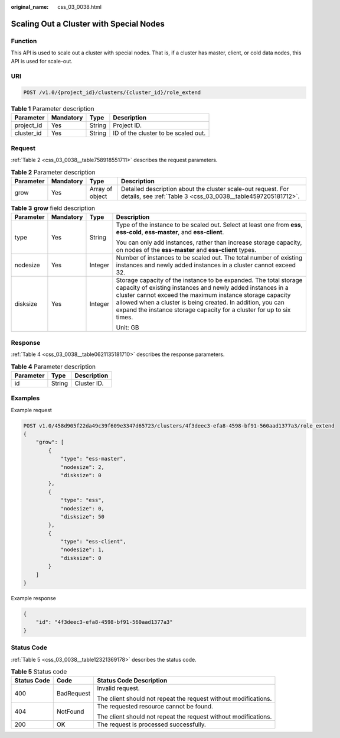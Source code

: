 :original_name: css_03_0038.html

.. _css_03_0038:

Scaling Out a Cluster with Special Nodes
========================================

Function
--------

This API is used to scale out a cluster with special nodes. That is, if a cluster has master, client, or cold data nodes, this API is used for scale-out.

URI
---

.. code-block:: text

   POST /v1.0/{project_id}/clusters/{cluster_id}/role_extend

.. table:: **Table 1** Parameter description

   ========== ========= ====== ===================================
   Parameter  Mandatory Type   Description
   ========== ========= ====== ===================================
   project_id Yes       String Project ID.
   cluster_id Yes       String ID of the cluster to be scaled out.
   ========== ========= ====== ===================================

Request
-------

:ref:`Table 2 <css_03_0038__table758918551711>` describes the request parameters.

.. _css_03_0038__table758918551711:

.. table:: **Table 2** Parameter description

   +-----------+-----------+-----------------+------------------------------------------------------------------------------------------------------------------------------+
   | Parameter | Mandatory | Type            | Description                                                                                                                  |
   +===========+===========+=================+==============================================================================================================================+
   | grow      | Yes       | Array of object | Detailed description about the cluster scale-out request. For details, see :ref:`Table 3 <css_03_0038__table4597205181712>`. |
   +-----------+-----------+-----------------+------------------------------------------------------------------------------------------------------------------------------+

.. _css_03_0038__table4597205181712:

.. table:: **Table 3** **grow** field description

   +-----------------+-----------------+-----------------+------------------------------------------------------------------------------------------------------------------------------------------------------------------------------------------------------------------------------------------------------------------------------------------------------------------------------------+
   | Parameter       | Mandatory       | Type            | Description                                                                                                                                                                                                                                                                                                                        |
   +=================+=================+=================+====================================================================================================================================================================================================================================================================================================================================+
   | type            | Yes             | String          | Type of the instance to be scaled out. Select at least one from **ess**, **ess-cold**, **ess-master**, and **ess-client**.                                                                                                                                                                                                         |
   |                 |                 |                 |                                                                                                                                                                                                                                                                                                                                    |
   |                 |                 |                 | You can only add instances, rather than increase storage capacity, on nodes of the **ess-master** and **ess-client** types.                                                                                                                                                                                                        |
   +-----------------+-----------------+-----------------+------------------------------------------------------------------------------------------------------------------------------------------------------------------------------------------------------------------------------------------------------------------------------------------------------------------------------------+
   | nodesize        | Yes             | Integer         | Number of instances to be scaled out. The total number of existing instances and newly added instances in a cluster cannot exceed 32.                                                                                                                                                                                              |
   +-----------------+-----------------+-----------------+------------------------------------------------------------------------------------------------------------------------------------------------------------------------------------------------------------------------------------------------------------------------------------------------------------------------------------+
   | disksize        | Yes             | Integer         | Storage capacity of the instance to be expanded. The total storage capacity of existing instances and newly added instances in a cluster cannot exceed the maximum instance storage capacity allowed when a cluster is being created. In addition, you can expand the instance storage capacity for a cluster for up to six times. |
   |                 |                 |                 |                                                                                                                                                                                                                                                                                                                                    |
   |                 |                 |                 | Unit: GB                                                                                                                                                                                                                                                                                                                           |
   +-----------------+-----------------+-----------------+------------------------------------------------------------------------------------------------------------------------------------------------------------------------------------------------------------------------------------------------------------------------------------------------------------------------------------+

Response
--------

:ref:`Table 4 <css_03_0038__table0621135181710>` describes the response parameters.

.. _css_03_0038__table0621135181710:

.. table:: **Table 4** Parameter description

   ========= ====== ===========
   Parameter Type   Description
   ========= ====== ===========
   id        String Cluster ID.
   ========= ====== ===========

Examples
--------

Example request

.. code-block:: text

   POST v1.0/458d905f22da49c39f609e3347d65723/clusters/4f3deec3-efa8-4598-bf91-560aad1377a3/role_extend
   {
       "grow": [
           {
               "type": "ess-master",
               "nodesize": 2,
               "disksize": 0
           },
           {
               "type": "ess",
               "nodesize": 0,
               "disksize": 50
           },
           {
               "type": "ess-client",
               "nodesize": 1,
               "disksize": 0
           }
       ]
   }

Example response

.. code-block::

   {
       "id": "4f3deec3-efa8-4598-bf91-560aad1377a3"
   }

Status Code
-----------

:ref:`Table 5 <css_03_0038__table12321369178>` describes the status code.

.. _css_03_0038__table12321369178:

.. table:: **Table 5** Status code

   +-----------------------+-----------------------+-----------------------------------------------------------------+
   | Status Code           | Code                  | Status Code Description                                         |
   +=======================+=======================+=================================================================+
   | 400                   | BadRequest            | Invalid request.                                                |
   |                       |                       |                                                                 |
   |                       |                       | The client should not repeat the request without modifications. |
   +-----------------------+-----------------------+-----------------------------------------------------------------+
   | 404                   | NotFound              | The requested resource cannot be found.                         |
   |                       |                       |                                                                 |
   |                       |                       | The client should not repeat the request without modifications. |
   +-----------------------+-----------------------+-----------------------------------------------------------------+
   | 200                   | OK                    | The request is processed successfully.                          |
   +-----------------------+-----------------------+-----------------------------------------------------------------+
